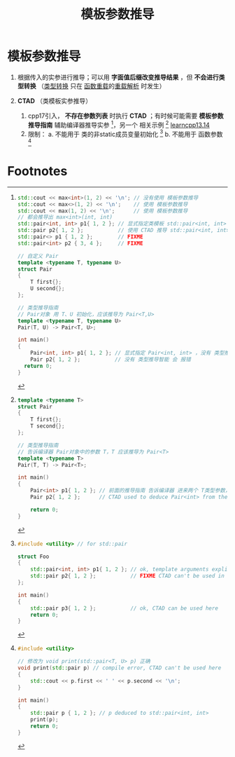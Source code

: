 :PROPERTIES:
:ID:       542f88ff-7ad0-41c6-a46b-c54dc9fe1840
:END:
#+title: 模板参数推导
#+filetags: cpp

* 模板参数推导
1. 根据传入的实参进行推导；可以用 *字面值后缀改变推导结果* ，但 *不会进行类型转换* （[[id:1b0646eb-ed64-4b37-a394-4974750aaf7a][类型转换]] 只在 [[id:6c92dc3d-9ce0-4d40-9597-5ecc93ea3366][函数重载]]的[[id:8c55eec4-57bb-45c2-8890-c65d7c473a24][重载解析]] 时发生）

2. *CTAD* （类模板实参推导）
   1) cpp17引入， *不存在参数列表* 时执行 *CTAD* ；有时候可能需要 *模板参数推导指南* 辅助编译器推导实参 [fn:1]，另一个 相关示例 [fn:2] [[https://www.learncpp.com/cpp-tutorial/class-template-argument-deduction-ctad-and-deduction-guides/][learncpp13.14]]
   2) 限制：
      a. 不能用于 类的非static成员变量初始化 [fn:3]
      b. 不能用于 函数参数 [fn:4]


* Footnotes

[fn:1]
#+begin_src cpp :results output :namespaces std :includes <iostream>
std::cout << max<int>(1, 2) << '\n'; // 没有使用 模板参数推导
std::cout << max<>(1, 2) << '\n';    // 使用 模板参数推导
std::cout << max(1, 2) << '\n';      // 使用 模板参数推导
// 都会推导出 max<int>(int, int)
std::pair<int, int> p1{ 1, 2 }; // 显式指定类模板 std::pair<int, int> (C++11 onward)
std::pair p2{ 1, 2 };           // 使用 CTAD 推导 std::pair<int, int> (C++17)
std::pair<> p1 { 1, 2 };        // FIXME
std::pair<int> p2 { 3, 4 };     // FIXME

// 自定义 Pair
template <typename T, typename U>
struct Pair
{
    T first{};
    U second{};
};

// 类型推导指南
// Pair对象 用 T、U 初始化，应该推导为 Pair<T,U>
template <typename T, typename U>
Pair(T, U) -> Pair<T, U>;

int main()
{
    Pair<int, int> p1{ 1, 2 }; // 显式指定 Pair<int, int> ，没有 类型推导指南 也 ok
    Pair p2{ 1, 2 };           // 没有 类型推导智能 会 报错
  return 0;
}
#+end_src

[fn:2]
#+begin_src cpp :results output :namespaces std :includes <iostream>
template <typename T>
struct Pair
{
    T first{};
    T second{};
};

// 类型推导指南
// 告诉编译器 Pair对象中的参数 T，T 应该推导为 Pair<T>
template <typename T>
Pair(T, T) -> Pair<T>;

int main()
{
    Pair<int> p1{ 1, 2 }; // 前面的推导指南 告诉编译器 进来两个 T类型参数，推导为一个 Pair<int> (C++11 onward)
    Pair p2{ 1, 2 };      // CTAD used to deduce Pair<int> from the initializers (C++17)

    return 0;
}
#+end_src

[fn:3]
#+begin_src cpp :results output :namespaces std :includes <iostream>
#include <utility> // for std::pair

struct Foo
{
    std::pair<int, int> p1{ 1, 2 }; // ok, template arguments explicitly specified
    std::pair p2{ 1, 2 };           // FIXME CTAD can't be used in this context
};

int main()
{
    std::pair p3{ 1, 2 };           // ok, CTAD can be used here
    return 0;
}
#+end_src

[fn:4]
#+begin_src cpp :results output :namespaces std :includes <iostream>
#include <utility>

// 修改为 void print(std::pair<T, U> p) 正确
void print(std::pair p) // compile error, CTAD can't be used here
{
    std::cout << p.first << ' ' << p.second << '\n';
}

int main()
{
    std::pair p { 1, 2 }; // p deduced to std::pair<int, int>
    print(p);
    return 0;
}
#+end_src
